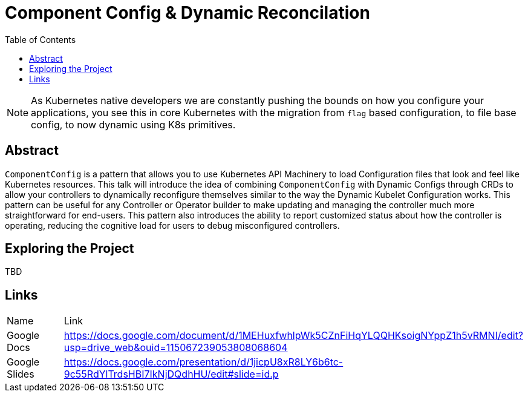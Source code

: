 = Component Config & Dynamic Reconcilation
:toc:
:icons: font

[NOTE]
===============================================================================
As Kubernetes native developers we are constantly pushing the bounds on how you
configure your applications, you see this in core Kubernetes with the migration
from `flag` based configuration, to file base config, to now dynamic using K8s
primitives.
===============================================================================

## Abstract

`ComponentConfig` is a pattern that allows you to use Kubernetes API Machinery to load Configuration files that look and feel like Kubernetes resources. This talk will introduce the idea of combining `ComponentConfig` with Dynamic Configs through CRDs to allow your controllers to dynamically reconfigure themselves similar to the way the Dynamic Kubelet Configuration works. This pattern can be useful for any Controller or Operator builder to make updating and managing the controller much more straightforward for end-users. This pattern also introduces the ability to report customized status about how the controller is operating, reducing the cognitive load for users to debug misconfigured controllers.

## Exploring the Project

TBD


## Links

|=============
| Name           | Link 
| Google Docs    | https://docs.google.com/document/d/1MEHuxfwhlpWk5CZnFiHqYLQQHKsoigNYppZ1h5vRMNI/edit?usp=drive_web&ouid=115067239053808068604
| Google Slides  | https://docs.google.com/presentation/d/1jicpU8xR8LY6b6tc-9c55RdYlTrdsHBI7IkNjDQdhHU/edit#slide=id.p 